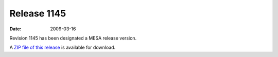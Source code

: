 ============
Release 1145
============

:Date:   2009-03-16

Revision 1145 has been designated a MESA release version.

A `ZIP file of this
release <http://sourceforge.net/projects/mesa/files/releases/mesa-r1145.zip/download>`__
is available for download.
